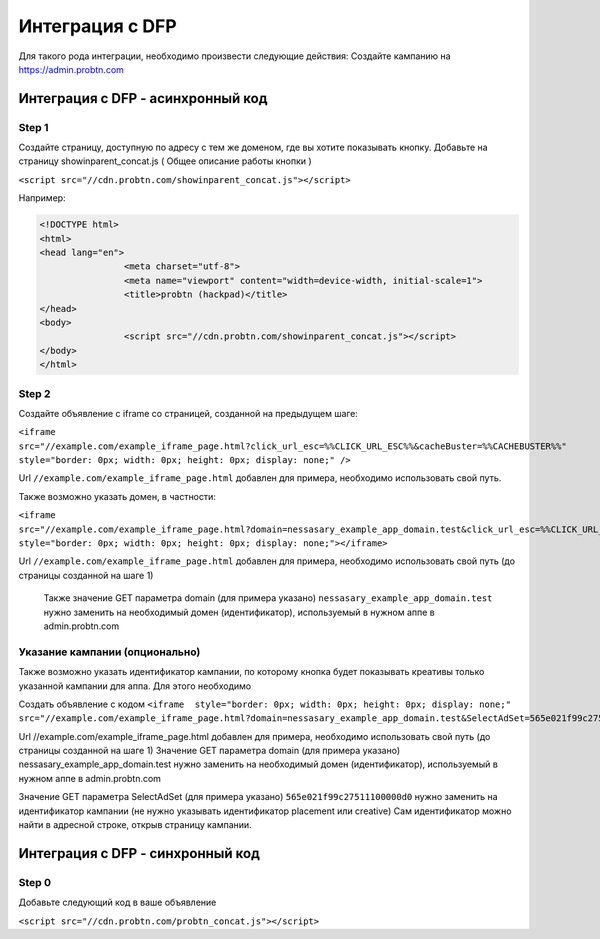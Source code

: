 .. probtn documentation master file, created by
   sphinx-quickstart on Mon Nov  2 12:32:08 2015.
   You can adapt this file completely to your liking, but it should at least
   contain the root `toctree` directive.
 
.. _dfp:
 
Интеграция с DFP
==================================

Для  такого рода интеграции, необходимо произвести следующие действия:
Создайте кампанию на https://admin.probtn.com

Интеграция с DFP - асинхронный код
----------------------------------

Step 1
^^^^^^^^^^^^^^^^^^^^^^^^^^^^^^^^^

Создайте страницу, доступную по адресу с тем же доменом, где вы хотите показывать  кнопку.
Добавьте на страницу showinparent_concat.js ( Общее описание работы кнопки )

``<script src="//cdn.probtn.com/showinparent_concat.js"></script>``

Например:
 
.. code-block:: html

	<!DOCTYPE html>
	<html>
	<head lang="en">
			<meta charset="utf-8">
			<meta name="viewport" content="width=device-width, initial-scale=1">
			<title>probtn (hackpad)</title>
	</head>
	<body>
			<script src="//cdn.probtn.com/showinparent_concat.js"></script>
	</body>
	</html>


Step 2
^^^^^^^^^^^^^^^^^^^^^^^^^^^^^^^^^

Создайте объявление с iframe со страницей, созданной на предыдущем шаге:

``<iframe src="//example.com/example_iframe_page.html?click_url_esc=%%CLICK_URL_ESC%%&cacheBuster=%%CACHEBUSTER%%" style="border: 0px; width: 0px; height: 0px; display: none;" />``

Url ``//example.com/example_iframe_page.html`` добавлен для примера, необходимо использовать свой путь.

Также возможно указать домен, в частности:

``<iframe src="//example.com/example_iframe_page.html?domain=nessasary_example_app_domain.test&click_url_esc=%%CLICK_URL_ESC%%&cacheBuster=%%CACHEBUSTER%%" style="border: 0px; width: 0px; height: 0px; display: none;"></iframe>``

Url ``//example.com/example_iframe_page.html`` добавлен для примера, необходимо использовать свой путь (до страницы созданной на шаге 1)

 Также значение GET параметра domain (для примера указано) ``nessasary_example_app_domain.test`` нужно заменить на необходимый домен (идентификатор), используемый в нужном аппе в admin.probtn.com

Указание кампании (опционально)
^^^^^^^^^^^^^^^^^^^^^^^^^^^^^^^^^

Также возможно указать идентификатор кампании, по которому кнопка будет показывать креативы только указанной кампании для аппа.
Для этого необходимо
 
Создать объявление с кодом
``<iframe  style="border: 0px; width: 0px; height: 0px; display: none;" src="//example.com/example_iframe_page.html?domain=nessasary_example_app_domain.test&SelectAdSet=565e021f99c27511100000d0"></iframe>``

Url //example.com/example_iframe_page.html добавлен для примера, необходимо использовать свой путь (до страницы созданной на шаге 1)
Значение GET параметра domain (для примера указано) nessasary_example_app_domain.test нужно заменить на необходимый домен (идентификатор), используемый в нужном аппе в admin.probtn.com

Значение GET параметра SelectAdSet (для примера указано) ``565e021f99c27511100000d0`` нужно заменить на идентификатор кампании (не нужно указывать идентификатор placement или creative)
Сам идентификатор можно найти в адресной строке, открыв страницу кампании.

.. image:: images/adriver/adriver2_step3_2.png

Интеграция с DFP - синхронный код
----------------------------------

Step 0
^^^^^^^^^^^^^^^^^^^^^^^^^^^^^^^^^

Добавьте следующий код в ваше  объявление

``<script src="//cdn.probtn.com/probtn_concat.js"></script>``

